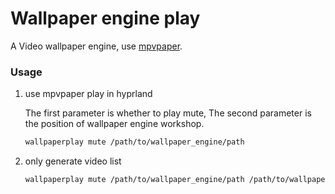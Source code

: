 * Wallpaper engine play
A Video wallpaper engine, use [[https://github.com/GhostNaN/mpvpaper][mpvpaper]].
*** Usage
**** use mpvpaper play in hyprland
The first parameter is whether to play mute, The second parameter is the position of wallpaper engine workshop.
#+begin_src bash
  wallpaperplay mute /path/to/wallpaper_engine/path
#+end_src
**** only generate video list
#+begin_src bash
  wallpaperplay mute /path/to/wallpaper_engine/path /path/to/wallpaper_engine/output_path
#+end_src
